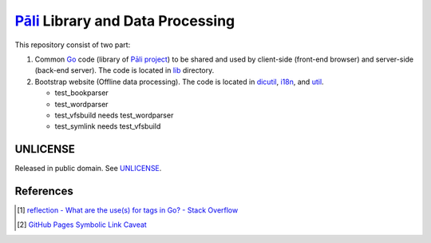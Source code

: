 =================================
Pāli_ Library and Data Processing
=================================

.. image:: https://img.shields.io/badge/Language-Go-blue.svg
   :target: https://golang.org/

.. image:: https://godoc.org/github.com/siongui/gopalilib?status.svg
   :target: https://godoc.org/github.com/siongui/gopalilib

.. image:: https://api.travis-ci.org/siongui/gopalilib.svg?branch=master
   :target: https://travis-ci.org/siongui/gopalilib

.. image:: https://goreportcard.com/badge/github.com/siongui/gopalilib
   :target: https://goreportcard.com/report/github.com/siongui/gopalilib

.. image:: https://img.shields.io/badge/license-Unlicense-blue.svg
   :target: https://github.com/siongui/gopalilib/blob/master/UNLICENSE

This repository consist of two part:

1. Common Go_ code (library of `Pāli project`_) to be shared and used by
   client-side (front-end browser) and
   server-side (back-end server).
   The code is located in `lib <lib>`_ directory.

2. Bootstrap website (Offline data processing).
   The code is located in `dicutil <dicutil>`_, `i18n <i18n>`_, and
   `util <util>`_.

   - test_bookparser
   - test_wordparser
   - test_vfsbuild needs test_wordparser
   - test_symlink needs test_vfsbuild

UNLICENSE
+++++++++

Released in public domain. See UNLICENSE_.


References
++++++++++

.. [1] `reflection - What are the use(s) for tags in Go? - Stack Overflow <https://stackoverflow.com/questions/10858787/what-are-the-uses-for-tags-in-go>`_
.. [2] `GitHub Pages Symbolic Link Caveat <https://siongui.github.io/2017/03/30/github-pages-symlink-caveat/>`_

.. _Go: https://golang.org/
.. _Pāli: https://en.wikipedia.org/wiki/Pali
.. _Pāli project: https://github.com/siongui/pali
.. _UNLICENSE: http://unlicense.org/
